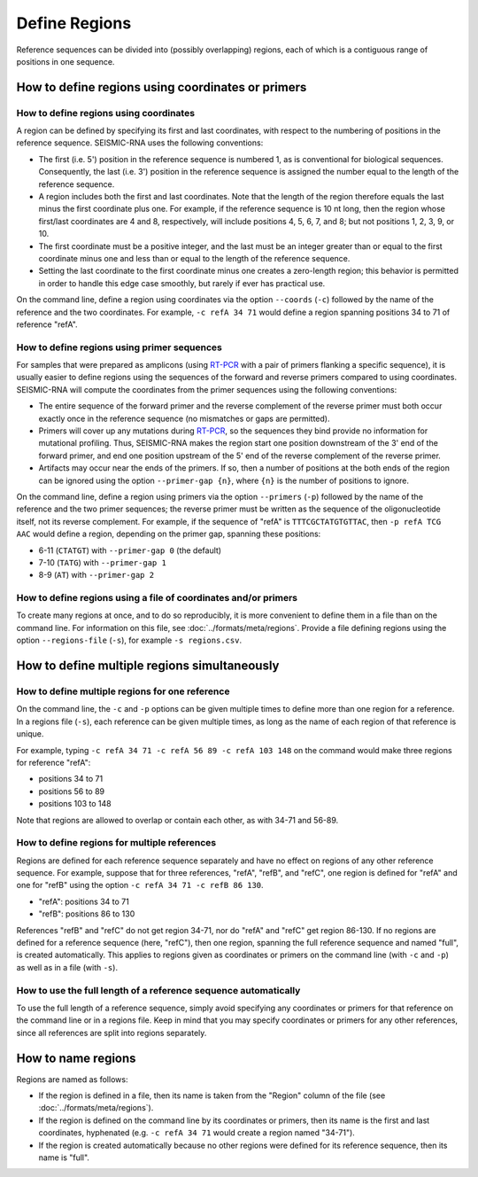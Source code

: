
Define Regions
========================================================================

Reference sequences can be divided into (possibly overlapping) regions,
each of which is a contiguous range of positions in one sequence.

.. _regions_coords:

How to define regions using coordinates or primers
------------------------------------------------------------------------

How to define regions using coordinates
^^^^^^^^^^^^^^^^^^^^^^^^^^^^^^^^^^^^^^^^^^^^^^^^^^^^^^^^^^^^^^^^^^^^^^^^

A region can be defined by specifying its first and last coordinates,
with respect to the numbering of positions in the reference sequence.
SEISMIC-RNA uses the following conventions:

- The first (i.e. 5') position in the reference sequence is numbered 1,
  as is conventional for biological sequences.
  Consequently, the last (i.e. 3') position in the reference sequence
  is assigned the number equal to the length of the reference sequence.
- A region includes both the first and last coordinates.
  Note that the length of the region therefore equals the last minus
  the first coordinate plus one.
  For example, if the reference sequence is 10 nt long, then the region
  whose first/last coordinates are 4 and 8, respectively, will include
  positions 4, 5, 6, 7, and 8; but not positions 1, 2, 3, 9, or 10.
- The first coordinate must be a positive integer, and the last must be
  an integer greater than or equal to the first coordinate minus one and
  less than or equal to the length of the reference sequence.
- Setting the last coordinate to the first coordinate minus one creates
  a zero-length region; this behavior is permitted in order to handle
  this edge case smoothly, but rarely if ever has practical use.

On the command line, define a region using coordinates via the option
``--coords`` (``-c``) followed by the name of the reference and the two
coordinates.
For example, ``-c refA 34 71`` would define a region spanning positions
34 to 71 of reference "refA".

How to define regions using primer sequences
^^^^^^^^^^^^^^^^^^^^^^^^^^^^^^^^^^^^^^^^^^^^^^^^^^^^^^^^^^^^^^^^^^^^^^^^

For samples that were prepared as amplicons (using `RT-PCR`_ with a pair
of primers flanking a specific sequence), it is usually easier to define
regions using the sequences of the forward and reverse primers compared
to using coordinates.
SEISMIC-RNA will compute the coordinates from the primer sequences using
the following conventions:

- The entire sequence of the forward primer and the reverse complement
  of the reverse primer must both occur exactly once in the reference
  sequence (no mismatches or gaps are permitted).
- Primers will cover up any mutations during `RT-PCR`_, so the sequences
  they bind provide no information for mutational profiling.
  Thus, SEISMIC-RNA makes the region start one position downstream of
  the 3' end of the forward primer, and end one position upstream of the
  5' end of the reverse complement of the reverse primer.
- Artifacts may occur near the ends of the primers.
  If so, then a number of positions at the both ends of the region can
  be ignored using the option ``--primer-gap {n}``, where ``{n}`` is the
  number of positions to ignore.

On the command line, define a region using primers via the option
``--primers`` (``-p``) followed by the name of the reference and the two
primer sequences; the reverse primer must be written as the sequence of
the oligonucleotide itself, not its reverse complement.
For example, if the sequence of "refA" is ``TTTCGCTATGTGTTAC``, then
``-p refA TCG AAC`` would define a region, depending on the primer gap,
spanning these positions:

- 6-11 (``CTATGT``) with ``--primer-gap 0`` (the default)
- 7-10 (``TATG``) with ``--primer-gap 1``
- 8-9 (``AT``) with ``--primer-gap 2``

How to define regions using a file of coordinates and/or primers
^^^^^^^^^^^^^^^^^^^^^^^^^^^^^^^^^^^^^^^^^^^^^^^^^^^^^^^^^^^^^^^^^^^^^^^^

To create many regions at once, and to do so reproducibly, it is more
convenient to define them in a file than on the command line.
For information on this file, see :doc:`../formats/meta/regions`.
Provide a file defining regions using the option ``--regions-file``
(``-s``), for example ``-s regions.csv``.

How to define multiple regions simultaneously
------------------------------------------------------------------------

How to define multiple regions for one reference
^^^^^^^^^^^^^^^^^^^^^^^^^^^^^^^^^^^^^^^^^^^^^^^^^^^^^^^^^^^^^^^^^^^^^^^^

On the command line, the ``-c`` and ``-p`` options can be given multiple
times to define more than one region for a reference.
In a regions file (``-s``), each reference can be given multiple times,
as long as the name of each region of that reference is unique.

For example, typing ``-c refA 34 71 -c refA 56 89 -c refA 103 148`` on
the command would make three regions for reference "refA":

- positions 34 to 71
- positions 56 to 89
- positions 103 to 148

Note that regions are allowed to overlap or contain each other, as with
34-71 and 56-89.

How to define regions for multiple references
^^^^^^^^^^^^^^^^^^^^^^^^^^^^^^^^^^^^^^^^^^^^^^^^^^^^^^^^^^^^^^^^^^^^^^^^

Regions are defined for each reference sequence separately and have no
effect on regions of any other reference sequence.
For example, suppose that for three references, "refA", "refB", and
"refC", one region is defined for "refA" and one for "refB" using the
option ``-c refA 34 71 -c refB 86 130``.

- "refA": positions 34 to 71
- "refB": positions 86 to 130

References "refB" and "refC" do not get region 34-71, nor do "refA" and
"refC" get region 86-130.
If no regions are defined for a reference sequence (here, "refC"), then
one region, spanning the full reference sequence and named "full", is
created automatically.
This applies to regions given as coordinates or primers on the command
line (with ``-c`` and ``-p``) as well as in a file (with ``-s``).

How to use the full length of a reference sequence automatically
^^^^^^^^^^^^^^^^^^^^^^^^^^^^^^^^^^^^^^^^^^^^^^^^^^^^^^^^^^^^^^^^^^^^^^^^

To use the full length of a reference sequence, simply avoid specifying
any coordinates or primers for that reference on the command line or in
a regions file.
Keep in mind that you may specify coordinates or primers for any other
references, since all references are split into regions separately.

How to name regions
------------------------------------------------------------------------

Regions are named as follows:

- If the region is defined in a file, then its name is taken from the
  "Region" column of the file (see :doc:`../formats/meta/regions`).
- If the region is defined on the command line by its coordinates or
  primers, then its name is the first and last coordinates, hyphenated
  (e.g. ``-c refA 34 71`` would create a region named "34-71").
- If the region is created automatically because no other regions were
  defined for its reference sequence, then its name is "full".

.. _RT-PCR: https://en.wikipedia.org/wiki/Reverse_transcription_polymerase_chain_reaction
